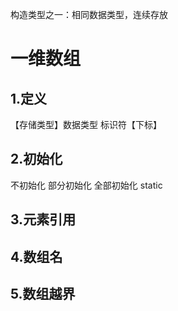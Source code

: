 #+ TITLE (数组专题)array
构造类型之一：相同数据类型，连续存放

* 一维数组
** 1.定义
   【存储类型】数据类型 标识符【下标】
** 2.初始化
   不初始化
   部分初始化
   全部初始化
   static
** 3.元素引用
** 4.数组名
** 5.数组越界
